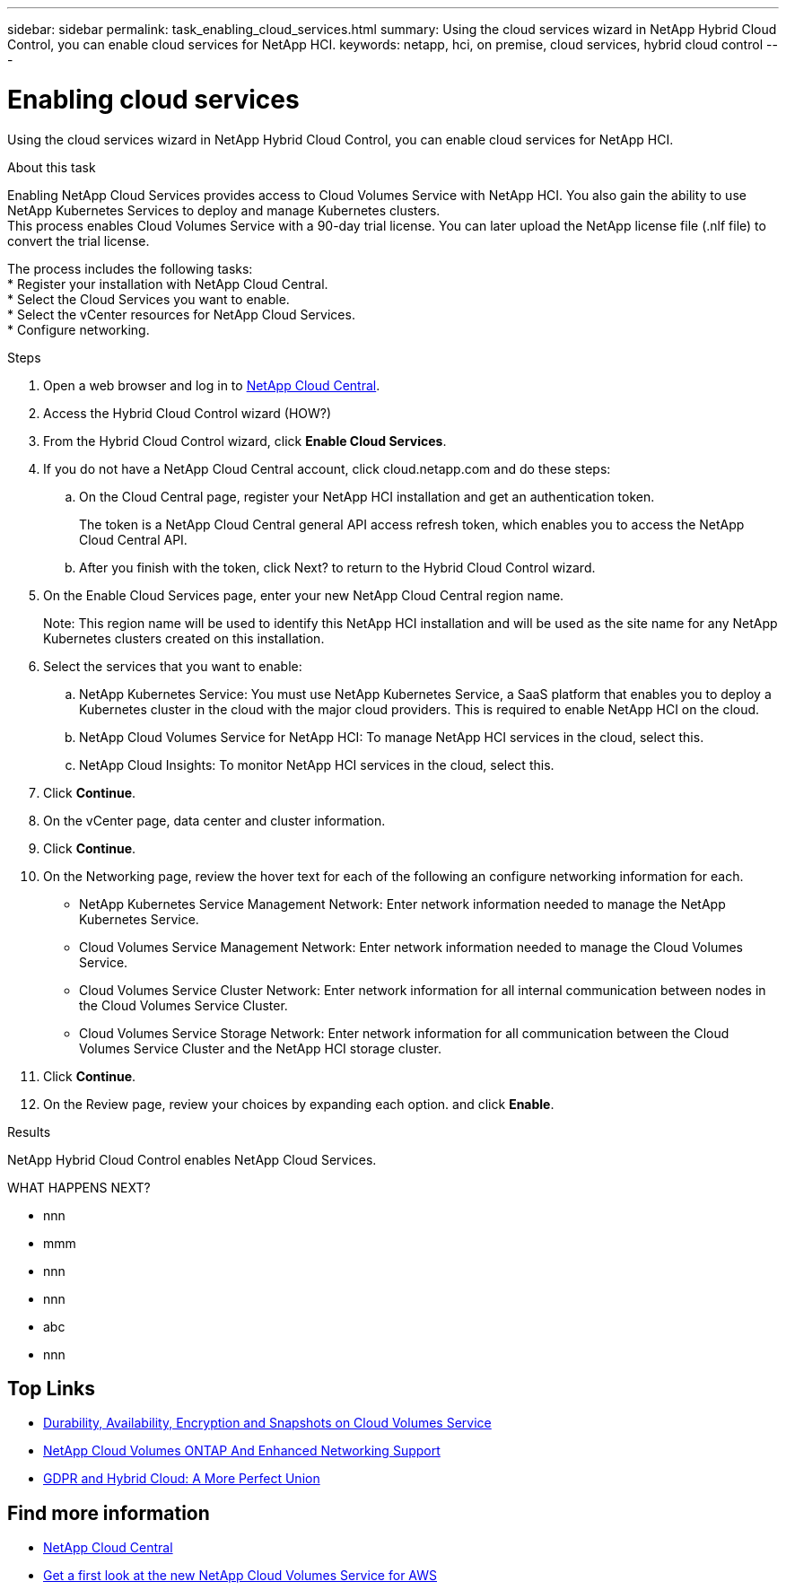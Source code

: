 ---
sidebar: sidebar
permalink: task_enabling_cloud_services.html
summary: Using the cloud services wizard in NetApp Hybrid Cloud Control, you can enable cloud services for NetApp HCI.
keywords: netapp, hci, on premise, cloud services, hybrid cloud control
---

= Enabling cloud services
:hardbreaks:
:nofooter:
:icons: font
:linkattrs:
:imagesdir: ./media/

[.lead]
Using the cloud services wizard in NetApp Hybrid Cloud Control, you can enable cloud services for NetApp HCI.

.About this task

Enabling NetApp Cloud Services provides access to Cloud Volumes Service with NetApp HCI. You also gain the ability to use NetApp Kubernetes Services to deploy and manage Kubernetes clusters.
This process enables Cloud Volumes Service with a 90-day trial license. You can later upload the NetApp license file (.nlf file) to convert the trial license.

The process includes the following tasks:
*	Register your installation with NetApp Cloud Central.
*	Select the Cloud Services you want to enable.
*	Select the vCenter resources for NetApp Cloud Services.
*	Configure networking.

.Steps

. Open a web browser and log in to https://cloud.netapp.com[NetApp Cloud Central^].
. Access the Hybrid Cloud Control wizard (HOW?)
. From the Hybrid Cloud Control wizard, click *Enable Cloud Services*.
. If you do not have a NetApp Cloud Central account, click cloud.netapp.com and do these steps:
.. On the Cloud Central page, register your NetApp HCI installation and get an authentication token.
+
The token is a NetApp Cloud Central general API access refresh token, which enables you to access the NetApp Cloud Central API.

.. After you finish with the token, click Next? to return to the Hybrid Cloud Control wizard.
. On the Enable Cloud Services page, enter your new NetApp Cloud Central region name.
+
Note: This region name will be used to identify this NetApp HCI installation and will be used as the site name for any NetApp Kubernetes clusters created on this installation.

. Select the services that you want to enable:
.. NetApp Kubernetes Service: You must use NetApp Kubernetes Service, a SaaS platform that enables you to deploy a Kubernetes cluster in the cloud with the major cloud providers. This is required to enable NetApp HCI on the cloud.
..	NetApp Cloud Volumes Service for NetApp HCI: To manage NetApp HCI services in the cloud, select this.
..	NetApp Cloud Insights: To monitor NetApp HCI services in the cloud, select this.
. Click *Continue*.
.	On the vCenter page, data center and cluster information.
. Click *Continue*.
.	On the Networking page, review the hover text for each of the following an configure networking information for each.
* NetApp Kubernetes Service Management Network: Enter network information needed to manage the NetApp Kubernetes Service.
*	Cloud Volumes Service Management Network: Enter network information needed to manage the Cloud Volumes Service.
*	Cloud Volumes Service Cluster Network: Enter network information for all internal communication between nodes in the Cloud Volumes Service Cluster.
*	Cloud Volumes Service Storage Network: Enter network information for all communication between the Cloud Volumes Service Cluster and the NetApp HCI storage cluster.
.	Click *Continue*.
.	On the Review page, review your choices by expanding each option. and click *Enable*.

.Results
NetApp Hybrid Cloud Control enables NetApp Cloud Services.

WHAT HAPPENS NEXT?



*	nnn
*	mmm
*	nnn
*	nnn
*	abc
*	nnn




[discrete]
== Top Links
* link:cloud_volumes_service/snapshot_cloud_volumes.html[Durability, Availability, Encryption and Snapshots on Cloud Volumes Service]
* link:cloud_volumes_ontap/networking_cloud_volumes_ontap.html[NetApp Cloud Volumes ONTAP And Enhanced Networking Support]
* link:NPS/gdpr_and_hybrid_cloud.html[GDPR and Hybrid Cloud: A More Perfect Union]

[discrete]
== Find more information

* https://cloud.netapp.com/home[NetApp Cloud Central^]
* https://www.netapp.com/us/forms/campaign/register-for-netapp-cloud-volumes-for-aws.aspx?hsCtaTracking=4f67614a-8c97-4c15-bd01-afa38bd31696%7C5e536b53-9371-4ce1-8e38-efda436e592e[Get a first look at the new NetApp Cloud Volumes Service for AWS^]
